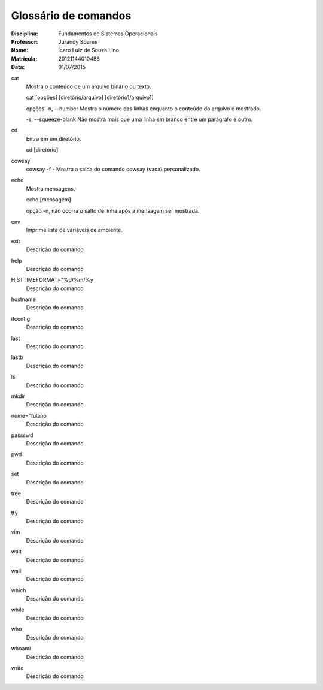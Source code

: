 ======================
Glossário de comandos
======================

:Disciplina: Fundamentos de Sistemas Operacionais
:Professor: Jurandy Soares
:Nome: Ícaro Luiz de Souza Lino
:Matrícula: 20121144010486
:Data: 01/07/2015

cat
  Mostra o conteúdo de um arquivo binário ou texto.

  cat [opções] [diretório/arquivo] [diretório1/arquivo1]

  opções
  -n, --number
  Mostra o número das linhas enquanto o conteúdo do arquivo é mostrado.

  -s, --squeeze-blank
  Não mostra mais que uma linha em branco entre um parágrafo e outro.
  

cd
  Entra em um diretório.
  
  cd [diretório]


cowsay
  cowsay -f - Mostra a saída do comando cowsay (vaca) personalizado.


echo
  Mostra mensagens.
  
  echo [mensagem]
  
  opção
  -n,
  não ocorra o salto de linha após a mensagem ser mostrada.


env
  Imprime lista de variáveis de ambiente.


exit
  Descrição do comando


help
  Descrição do comando


HISTTIMEFORMAT="%d/%m/%y
  Descrição do comando


hostname
  Descrição do comando


ifconfig
  Descrição do comando


last
  Descrição do comando


lastb
  Descrição do comando


ls
  Descrição do comando


mkdir
  Descrição do comando


nome="fulano
  Descrição do comando


passswd
  Descrição do comando


pwd
  Descrição do comando


set
  Descrição do comando


tree
  Descrição do comando


tty
  Descrição do comando


vim
  Descrição do comando


wait
  Descrição do comando


wall
  Descrição do comando


which
  Descrição do comando


while
  Descrição do comando


who
  Descrição do comando


whoami
  Descrição do comando


write
  Descrição do comando

